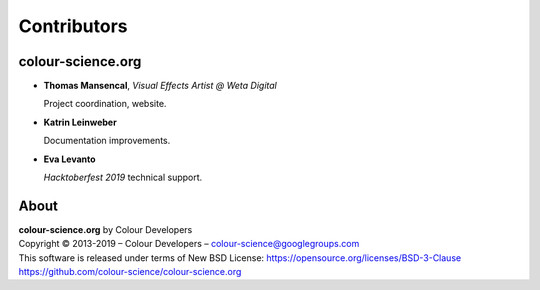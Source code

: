 Contributors
============

colour-science.org
------------------

-   **Thomas Mansencal**, *Visual Effects Artist @ Weta Digital*

    Project coordination, website.

-   **Katrin Leinweber**

    Documentation improvements.

-   **Eva Levanto**

    *Hacktoberfest 2019* technical support.

About
-----

| **colour-science.org** by Colour Developers
| Copyright © 2013-2019 – Colour Developers – `colour-science@googlegroups.com <colour-science@googlegroups.com>`_
| This software is released under terms of New BSD License: https://opensource.org/licenses/BSD-3-Clause
| `https://github.com/colour-science/colour-science.org <https://github.com/colour-science/colour-science.org>`_
